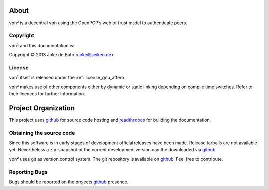 About
=====

vpn² is a decentral vpn using the OpenPGP’s web of trust model to authenticate peers.

.. _copyright:

Copyright
---------

.. index::
	license

vpn² and this documentation is:

Copyright © 2013 Joke de Buhr <joke@seiken.de>

.. _license:

License
-------

vpn² itself is released under the :ref:`license_gnu_affero`.

vpn² makes use of other components either by dynamic or static linking depending
on compile time switches. Refer to their licences for further information.

.. _code_repositories:

Project Organization
====================

This project uses `github <http://github.com/>`_ for source code hosting and
`readthedocs <http://readthedocs.org/>`_ for building the documentation.

Obtaining the source code
-------------------------

.. index::
	source code, repository

Since this software is in early stages of development official releases have
been made. Release tarballs are not available yet. Nevertheless a zip-snapshot of
the current development version can the downloaded via `github
<http://github.com>`_.

vpn² uses git as version control system. The git repository is available on
`github <http://github.com/joke/vpn>`_. Feel free to contribute.

.. _reporting_bugs:

Reporting Bugs
--------------

.. index::
	bugs

Bugs should be reported on the projects `github
<http://github.com/joke/vpn/issues>`_ presence.

